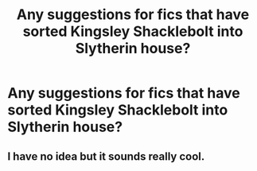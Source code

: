 #+TITLE: Any suggestions for fics that have sorted Kingsley Shacklebolt into Slytherin house?

* Any suggestions for fics that have sorted Kingsley Shacklebolt into Slytherin house?
:PROPERTIES:
:Author: refictionista
:Score: 3
:DateUnix: 1576181683.0
:DateShort: 2019-Dec-12
:FlairText: Request
:END:

** I have no idea but it sounds really cool.
:PROPERTIES:
:Author: Quine_
:Score: 2
:DateUnix: 1576248184.0
:DateShort: 2019-Dec-13
:END:
